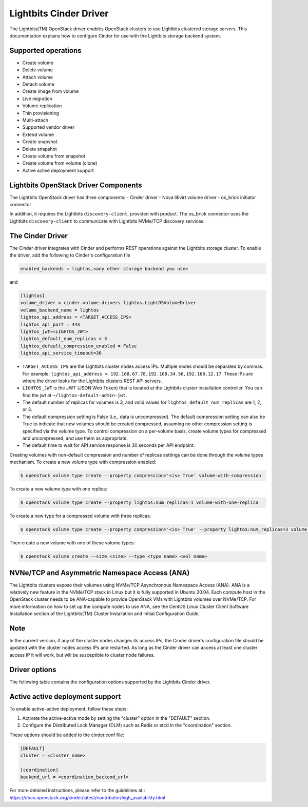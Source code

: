 ===============================
Lightbits Cinder Driver
===============================

The Lightbits(TM) OpenStack driver enables OpenStack
clusters to use Lightbits clustered storage servers. This documentation
explains how to configure Cinder for use with the Lightbits storage 
backend system.

Supported operations
~~~~~~~~~~~~~~~~~~~~

- Create volume
- Delete volume
- Attach volume
- Detach volume
- Create image from volume
- Live migration
- Volume replication
- Thin provisioning
- Multi-attach
- Supported vendor driver
- Extend volume
- Create snapshot
- Delete snapshot
- Create volume from snapshot
- Create volume from volume (clone)
- Active active deployment support

Lightbits OpenStack Driver Components
~~~~~~~~~~~~~~~~~~~~~~~~~~~~~~~~~~~

The Lightbits OpenStack driver has three components:
- Cinder driver
- Nova libvirt volume driver
- os_brick initiator connector

In addition, it requires the Lightbits ``discovery-client``, provided
with product. The os_brick connector uses the Lightbits
``discovery-client`` to communicate with Lightbits NVMe/TCP discovery
services.

The Cinder Driver
~~~~~~~~~~~~~~~~~

The Cinder driver integrates with Cinder and performs REST operations
against the Lightbits storage cluster. To enable the driver, add the following
to Cinder's configuration file

.. code-block:: ini

   enabled_backends = lightos,<any other storage backend you use>

and

.. code-block:: ini

   [lightos]
   volume_driver = cinder.volume.drivers.lightos.LightOSVolumeDriver
   volume_backend_name = lightos
   lightos_api_address = <TARGET_ACCESS_IPS>
   lightos_api_port = 443
   lightos_jwt=<LIGHTOS_JWT>
   lightos_default_num_replicas = 3
   lightos_default_compression_enabled = False
   lightos_api_service_timeout=30

- ``TARGET_ACCESS_IPS`` are the Lightbits cluster nodes access
  IPs. Multiple nodes should be separated by commas. For example:
  ``lightos_api_address =
  192.168.67.78,192.168.34.56,192.168.12.17``. These IPs are where the
  driver looks for the Lightbits clusters REST API servers.
- ``LIGHTOS_JWT`` is the JWT (JSON Web Token) that is located at the
  Lightbits cluster installation controller. You can find the jwt at
  ``~/lightos-default-admin-jwt``.
- The default number of replicas for volumes is 3, and valid values
  for ``lightos_default_num_replicas`` are 1, 2, or 3.
- The default compression setting is False (i.e., data is uncompressed).
  The default compression setting can also be True to indicate that new
  volumes should be created compressed, assuming no other compression
  setting is specified via the volume type.
  To control compression on a per-volume basis, create volume types for
  compressed and uncompressed, and use them as appropriate.
- The default time to wait for API service response is 30 seconds per
  API endpoint.

Creating volumes with non-default compression and number of replicas
settings can be done through the volume types mechanism. To create a
new volume type with compression enabled:

.. code-block:: console

  $ openstack volume type create --property compression='<is> True' volume-with-compression

To create a new volume type with one replica:

.. code-block:: console

   $ openstack volume type create --property lightos:num_replicas=1 volume-with-one-replica

To create a new type for a compressed volume with three replicas:

.. code-block:: console

   $ openstack volume type create --property compression='<is> True' --property lightos:num_replicas=3 volume-with-three-replicas-and-compression

Then create a new volume with one of these volume types:

.. code-block:: console

   $ openstack volume create --size <size> --type <type name> <vol name>

NVNe/TCP and Asymmetric Namespace Access (ANA)
~~~~~~~~~~~~~~~~~~~~~~~~~~~~~~~~~~~~~~~~~~~~~~

The Lightbits clusters expose their volumes using NVMe/TCP Asynchronous
Namespace Access (ANA). ANA is a relatively new feature in the
NVMe/TCP stack in Linux but it is fully supported in Ubuntu
20.04. Each compute host in the OpenStack cluster needs to be
ANA-capable to provide OpenStack VMs with Lightbits volumes over
NVMe/TCP. For more information on how to set up the compute nodes to
use ANA, see the CentOS Linux Cluster Client Software Installation
section of the Lightbits(TM) Cluster Installation and
Initial Configuration Guide.

Note
~~~~

In the current version, if any of the cluster nodes changes its access
IPs, the Cinder driver's configuration file should be updated with the
cluster nodes access IPs and restarted. As long as the Cinder driver
can access at least one cluster access IP it will work, but will be
susceptible to cluster node failures.

Driver options
~~~~~~~~~~~~~~

The following table contains the configuration options supported by the
Lightbits Cinder driver.

.. config-table::
   :config-target: Lightbits cluster

   cinder.volume.drivers.lightos

Active active deployment support
~~~~~~~~~~~~~~~~~~~~~~~~~~~~~~~~
To enable active-active deployment, follow these steps:

1. Activate the active-active mode by setting the "cluster" option
   in the "DEFAULT" section.
2. Configure the Distributed Lock Manager (DLM) such as Redis or etcd
   in the "coordination" section.

These options should be added to the cinder.conf file:

.. code-block:: ini

   [DEFAULT]
   cluster = <cluster_name>

   [coordination]
   backend_url = <coordination_backend_url>

For more detailed instructions, please refer to the guidelines at::
https://docs.openstack.org/cinder/latest/contributor/high_availability.html
